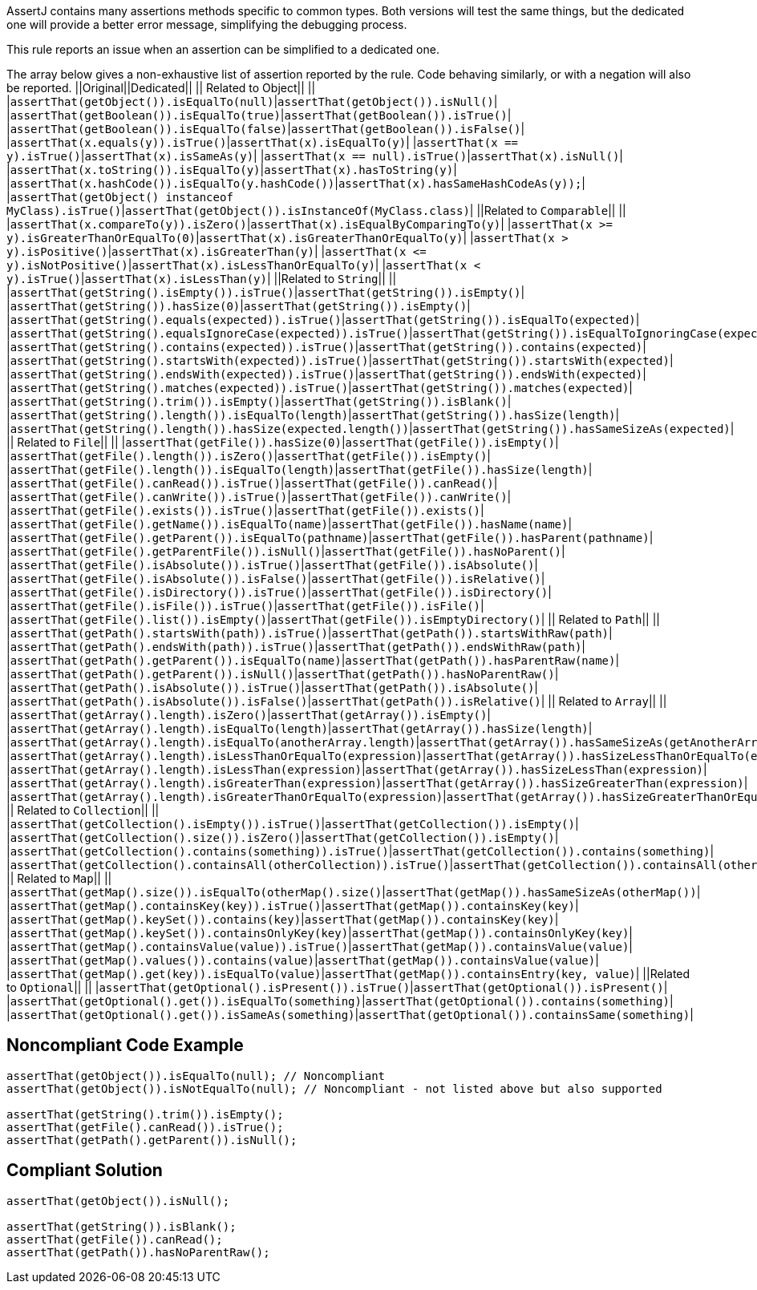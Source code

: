 AssertJ contains many assertions methods specific to common types. Both versions will test the same things, but the dedicated one will provide a better error message, simplifying the debugging process.

This rule reports an issue when an assertion can be simplified to a dedicated one.

The array below gives a non-exhaustive list of assertion reported by the rule. Code behaving similarly, or with a negation will also be reported.
||Original||Dedicated||
|| Related to Object|| ||
|``++assertThat(getObject()).isEqualTo(null)++``|``++assertThat(getObject()).isNull()++``|
|``++assertThat(getBoolean()).isEqualTo(true)++``|``++assertThat(getBoolean()).isTrue()++``|
|``++assertThat(getBoolean()).isEqualTo(false)++``|``++assertThat(getBoolean()).isFalse()++``|
|``++assertThat(x.equals(y)).isTrue()++``|``++assertThat(x).isEqualTo(y)++``|
|``++assertThat(x == y).isTrue()++``|``++assertThat(x).isSameAs(y)++``|
|``++assertThat(x == null).isTrue()++``|``++assertThat(x).isNull()++``|
|``++assertThat(x.toString()).isEqualTo(y)++``|``++assertThat(x).hasToString(y)++``|
|``++assertThat(x.hashCode()).isEqualTo(y.hashCode())++``|``++assertThat(x).hasSameHashCodeAs(y));++``|
|``++assertThat(getObject() instanceof MyClass).isTrue()++``|``++assertThat(getObject()).isInstanceOf(MyClass.class)++``|
||Related to ``++Comparable++``|| ||
|``++assertThat(x.compareTo(y)).isZero()++``|``++assertThat(x).isEqualByComparingTo(y)++``|
|``++assertThat(x >= y).isGreaterThanOrEqualTo(0)++``|``++assertThat(x).isGreaterThanOrEqualTo(y)++``|
|``++assertThat(x > y).isPositive()++``|``++assertThat(x).isGreaterThan(y)++``|
|``++assertThat(x <= y).isNotPositive()++``|``++assertThat(x).isLessThanOrEqualTo(y)++``|
|``++assertThat(x < y).isTrue()++``|``++assertThat(x).isLessThan(y)++``|
||Related to ``++String++``|| ||
|``++assertThat(getString().isEmpty()).isTrue()++``|``++assertThat(getString()).isEmpty()++``|
|``++assertThat(++````++getString++````++()).hasSize(0)++``|``++assertThat(++````++getString++````++()).isEmpty()++``|
|``++assertThat(getString().equals(expected)).isTrue()++``|``++assertThat(getString()).isEqualTo(expected)++``|
|``++assertThat(getString().equalsIgnoreCase(expected)).isTrue()++``|``++assertThat(getString()).isEqualToIgnoringCase(expected)++``|
|``++assertThat(getString().contains(expected)).isTrue()++``|``++assertThat(getString()).contains(expected)++``|
|``++assertThat(getString().startsWith(expected)).isTrue()++``|``++assertThat(getString()).startsWith(expected)++``|
|``++assertThat(getString().endsWith(expected)).isTrue()++``|``++assertThat(getString()).endsWith(expected)++``|
|``++assertThat(getString().matches(expected)).isTrue()++``|``++assertThat(getString()).matches(expected)++``|
|``++assertThat(getString().trim()).isEmpty()++``|``++assertThat(getString()).isBlank()++``|
|``++assertThat(getString().length()).isEqualTo(length)++``|``++assertThat(getString()).hasSize(length)++``|
|``++assertThat(getString().length()).hasSize(expected.length())++``|``++assertThat(getString()).hasSameSizeAs(expected)++``|
|| Related to ``++File++``|| ||
|``++assertThat(getFile()).hasSize(0)++``|``++assertThat(getFile()).isEmpty()++``|
|``++assertThat(getFile().length()).isZero()++``|``++assertThat(getFile()).isEmpty()++``|
|``++assertThat(getFile().length()).isEqualTo(length)++``|``++assertThat(getFile()).hasSize(length)++``|
|``++assertThat(getFile().canRead()).isTrue()++``|``++assertThat(getFile()).canRead()++``|
|``++assertThat(getFile().canWrite()).isTrue()++``|``++assertThat(getFile()).canWrite()++``|
|``++assertThat(getFile().exists()).isTrue()++``|``++assertThat(getFile()).exists()++``|
|``++assertThat(getFile().getName()).isEqualTo(name)++``|``++assertThat(getFile()).hasName(name)++``|
|``++assertThat(getFile().getParent()).isEqualTo(pathname)++``|``++assertThat(getFile()).hasParent(pathname)++``|
|``++assertThat(getFile().getParentFile()).isNull()++``|``++assertThat(getFile()).hasNoParent()++``|
|``++assertThat(getFile().isAbsolute()).isTrue()++``|``++assertThat(getFile()).isAbsolute()++``|
|``++assertThat(getFile().isAbsolute()).isFalse()++``|``++assertThat(getFile()).isRelative()++``|
|``++assertThat(getFile().isDirectory()).isTrue()++``|``++assertThat(getFile()).isDirectory()++``|
|``++assertThat(getFile().isFile()).isTrue()++``|``++assertThat(getFile()).isFile()++``|
|``++assertThat(getFile().list()).isEmpty()++``|``++assertThat(getFile()).isEmptyDirectory()++``|
|| Related to ``++Path++``|| ||
|``++assertThat(getPath().startsWith(path)).isTrue()++``|``++assertThat(getPath()).startsWithRaw(path)++``|
|``++assertThat(getPath().endsWith(path)).isTrue()++``|``++assertThat(getPath()).endsWithRaw(path)++``|
|``++assertThat(getPath().getParent()).isEqualTo(name)++``|``++assertThat(getPath()).hasParentRaw(name)++``|
|``++assertThat(getPath().getParent()).isNull()++``|``++assertThat(getPath()).hasNoParentRaw()++``|
|``++assertThat(getPath().isAbsolute()).isTrue()++``|``++assertThat(getPath()).isAbsolute()++``|
|``++assertThat(getPath().isAbsolute()).isFalse()++``|``++assertThat(getPath()).isRelative()++``|
|| Related to ``++Array++``|| ||
|``++assertThat(getArray().length).isZero()++``|``++assertThat(getArray()).isEmpty()++``|
|``++assertThat(getArray().length).isEqualTo(length)++``|``++assertThat(getArray()).hasSize(length)++``|
|``++assertThat(getArray().length).isEqualTo(anotherArray.length)++``|``++assertThat(getArray()).hasSameSizeAs(getAnotherArray())++``|
|``++assertThat(getArray().length).isLessThanOrEqualTo(expression)++``|``++assertThat(getArray()).hasSizeLessThanOrEqualTo(expression)++``|
|``++assertThat(getArray().length).isLessThan(expression)++``|``++assertThat(getArray()).hasSizeLessThan(expression)++``|
|``++assertThat(getArray().length).isGreaterThan(expression)++``|``++assertThat(getArray()).hasSizeGreaterThan(expression)++``|
|``++assertThat(getArray().length).isGreaterThanOrEqualTo(expression)++``|``++assertThat(getArray()).hasSizeGreaterThanOrEqualTo(expression)++``|
|| Related to ``++Collection++``|| ||
|``++assertThat(getCollection().isEmpty()).isTrue()++``|``++assertThat(getCollection()).isEmpty()++``|
|``++assertThat(getCollection().size()).isZero()++``|``++assertThat(getCollection()).isEmpty()++``|
|``++assertThat(getCollection().contains(something)).isTrue()++``|``++assertThat(getCollection()).contains(something)++``|
|``++assertThat(getCollection().containsAll(otherCollection)).isTrue()++``|``++assertThat(getCollection()).containsAll(otherCollection)++``|
|| Related to ``++Map++``|| ||
|``++assertThat(getMap().size()).isEqualTo(otherMap().size()++``|``++assertThat(getMap()).hasSameSizeAs(otherMap())++``|
|``++assertThat(getMap().containsKey(key)).isTrue()++``|``++assertThat(getMap()).containsKey(key)++``|
|``++assertThat(getMap().keySet()).contains(key)++``|``++assertThat(getMap()).containsKey(key)++``|
|``++assertThat(getMap().keySet()).containsOnlyKey(key)++``|``++assertThat(getMap()).containsOnlyKey(key)++``|
|``++assertThat(getMap().containsValue(value)).isTrue()++``|``++assertThat(getMap()).containsValue(value)++``|
|``++assertThat(getMap().values()).contains(value)++``|``++assertThat(getMap()).containsValue(++````++value++````++)++``|
|``++assertThat(getMap().get(key)).isEqualTo(value)++``|``++assertThat(getMap()).containsEntry(key, value)++``|
||Related to ``++Optional++``|| ||
|``++assertThat(getOptional().isPresent()).isTrue()++``|``++assertThat(getOptional()).isPresent()++``|
|``++assertThat(getOptional().get()).isEqualTo(something)++``|``++assertThat(getOptional()).contains(something)++``|
|``++assertThat(getOptional().get()).isSameAs(something)++``|``++assertThat(getOptional()).containsSame(something)++``|


== Noncompliant Code Example

----
assertThat(getObject()).isEqualTo(null); // Noncompliant
assertThat(getObject()).isNotEqualTo(null); // Noncompliant - not listed above but also supported

assertThat(getString().trim()).isEmpty();
assertThat(getFile().canRead()).isTrue();
assertThat(getPath().getParent()).isNull();
----


== Compliant Solution

----
assertThat(getObject()).isNull();

assertThat(getString()).isBlank();
assertThat(getFile()).canRead();
assertThat(getPath()).hasNoParentRaw();
----

